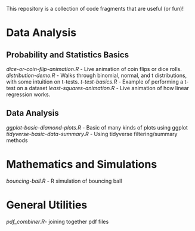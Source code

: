 

This repository is a collection of code fragments that are useful (or fun)! 


* Data Analysis
** Probability and Statistics Basics
[[dice-or-coin-flip-animation.R]] -  Live animation of coin flips or dice rolls. 
[[distribution-demo.R]] - Walks through binomial, normal, and t distributions, with some intuition on t-tests.
[[t-test-basics.R]] - Example of performing a t-test on a dataset
[[least-squares-animation.R]] - Live animation of how linear regression works.
** Data Analysis
[[ggplot-basic-diamond-plots.R]] - Basic of many kinds of plots using ggplot
[[tidyverse-basic-data-summary.R]] - Using tidyverse filtering/summary methods

* Mathematics and Simulations

[[bouncing-ball.R]]  - R simulation of bouncing ball

* General Utilities

[[pdf_combiner.R]]- joining together pdf files
